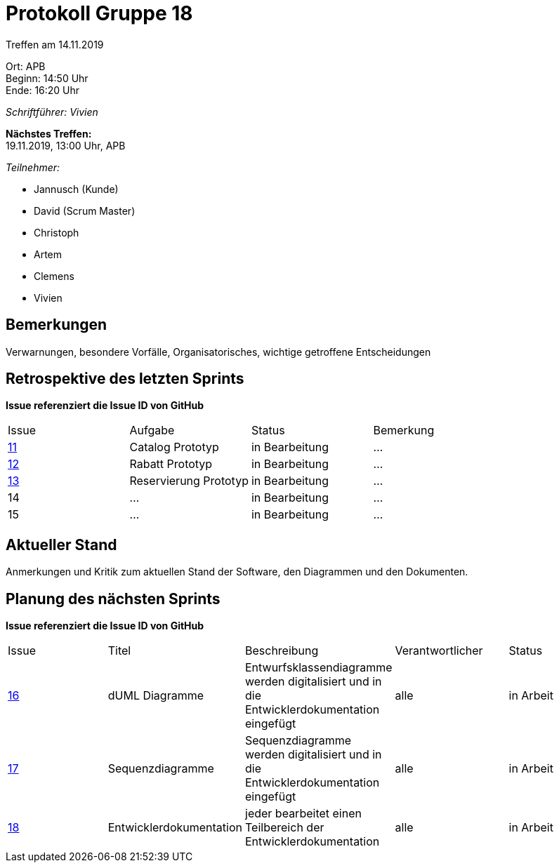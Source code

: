 = Protokoll Gruppe 18

Treffen am 14.11.2019

Ort:      APB +
Beginn:   14:50 Uhr +
Ende:     16:20 Uhr

__Schriftführer: Vivien__

*Nächstes Treffen:* +
19.11.2019, 13:00 Uhr, APB

__Teilnehmer:__
//Tabellarisch oder Aufzählung, Kennzeichnung von Teilnehmern mit besonderer Rolle (z.B. Kunde)

- Jannusch (Kunde)
- David (Scrum Master)
- Christoph
- Artem
- Clemens
- Vivien 

== Bemerkungen
Verwarnungen, besondere Vorfälle, Organisatorisches, wichtige getroffene Entscheidungen

== Retrospektive des letzten Sprints
*Issue referenziert die Issue ID von GitHub*
// Wie ist der Status der im letzten Sprint erstellten Issues/veteilten Aufgaben?

// See http://asciidoctor.org/docs/user-manual/=tables
[option="headers"]
|===
|Issue |Aufgabe |Status |Bemerkung
|https://github.com/st-tu-dresden-praktikum/swt19w18/issues/11[11]     |Catalog Prototyp       |in Bearbeitung     |…
|https://github.com/st-tu-dresden-praktikum/swt19w18/issues/13[12]     |Rabatt Prototyp       |in Bearbeitung     |…
|https://github.com/st-tu-dresden-praktikum/swt19w18/issues/12[13]     |Reservierung Prototyp       |in Bearbeitung     |…
|14     |…       |in Bearbeitung      |…
|15     |…       |in Bearbeitung      |…
|===


== Aktueller Stand
Anmerkungen und Kritik zum aktuellen Stand der Software, den Diagrammen und den
Dokumenten.

== Planung des nächsten Sprints
*Issue referenziert die Issue ID von GitHub*

// See http://asciidoctor.org/docs/user-manual/=tables
[option="headers"]
|===
|Issue |Titel |Beschreibung |Verantwortlicher |Status
|https://github.com/st-tu-dresden-praktikum/swt19w18/issues/16[16]    |dUML Diagramme     |Entwurfsklassendiagramme werden digitalisiert und in die Entwicklerdokumentation eingefügt            |alle               |in Arbeit
|https://github.com/st-tu-dresden-praktikum/swt19w18/issues/15[17]    |Sequenzdiagramme     |Sequenzdiagramme werden digitalisiert und in die Entwicklerdokumentation eingefügt            |alle               |in Arbeit
|https://github.com/st-tu-dresden-praktikum/swt19w18/issues/14[18]    |Entwicklerdokumentation     |jeder bearbeitet einen Teilbereich der Entwicklerdokumentation           |alle               |in Arbeit
|===
